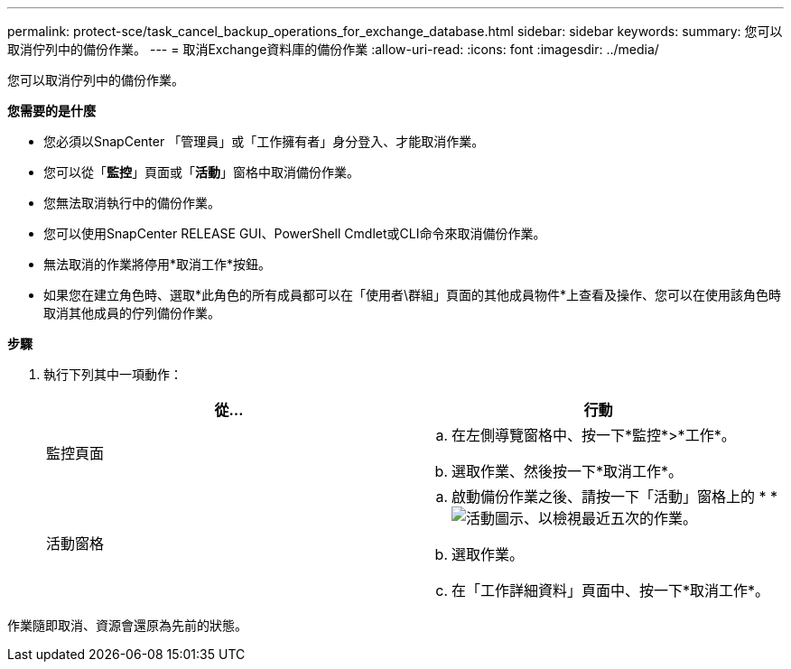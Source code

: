 ---
permalink: protect-sce/task_cancel_backup_operations_for_exchange_database.html 
sidebar: sidebar 
keywords:  
summary: 您可以取消佇列中的備份作業。 
---
= 取消Exchange資料庫的備份作業
:allow-uri-read: 
:icons: font
:imagesdir: ../media/


[role="lead"]
您可以取消佇列中的備份作業。

*您需要的是什麼*

* 您必須以SnapCenter 「管理員」或「工作擁有者」身分登入、才能取消作業。
* 您可以從「*監控*」頁面或「*活動*」窗格中取消備份作業。
* 您無法取消執行中的備份作業。
* 您可以使用SnapCenter RELEASE GUI、PowerShell Cmdlet或CLI命令來取消備份作業。
* 無法取消的作業將停用*取消工作*按鈕。
* 如果您在建立角色時、選取*此角色的所有成員都可以在「使用者\群組」頁面的其他成員物件*上查看及操作、您可以在使用該角色時取消其他成員的佇列備份作業。


*步驟*

. 執行下列其中一項動作：
+
|===
| 從... | 行動 


 a| 
監控頁面
 a| 
.. 在左側導覽窗格中、按一下*監控*>*工作*。
.. 選取作業、然後按一下*取消工作*。




 a| 
活動窗格
 a| 
.. 啟動備份作業之後、請按一下「活動」窗格上的 * *image:../media/activity_pane_icon.gif["活動圖示"]、以檢視最近五次的作業。
.. 選取作業。
.. 在「工作詳細資料」頁面中、按一下*取消工作*。


|===


作業隨即取消、資源會還原為先前的狀態。
